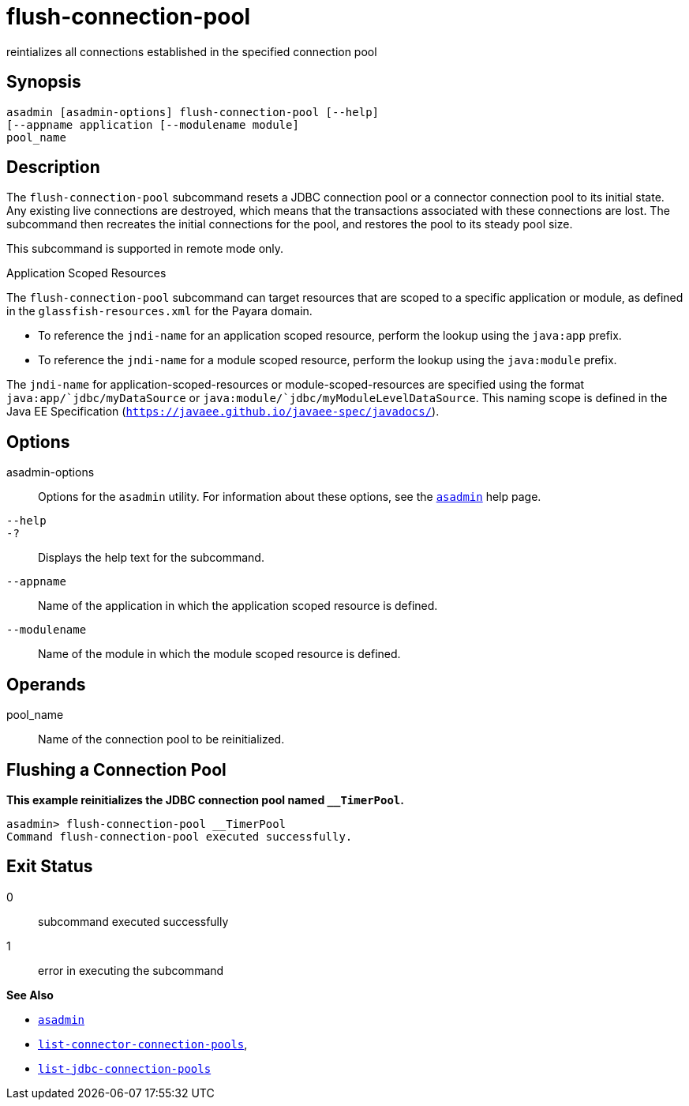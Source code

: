 [[flush-connection-pool]]
= flush-connection-pool

reintializes all connections established in the specified connection pool

[[synopsis]]
== Synopsis

[source,shell]
----
asadmin [asadmin-options] flush-connection-pool [--help] 
[--appname application [--modulename module]
pool_name 
----

[[description]]
== Description

The `flush-connection-pool` subcommand resets a JDBC connection pool or a connector connection pool to its initial state. Any existing live connections are destroyed,
which means that the transactions associated with these connections are lost. The subcommand then recreates the initial connections for the pool, and restores the pool
to its steady pool size.

This subcommand is supported in remote mode only.

Application Scoped Resources

The `flush-connection-pool` subcommand can target resources that are scoped to a specific application or module, as defined in the `glassfish-resources.xml` for the Payara domain.

* To reference the `jndi-name` for an application scoped resource, perform the lookup using the `java:app` prefix.
* To reference the `jndi-name` for a module scoped resource, perform the lookup using the `java:module` prefix.

The `jndi-name` for application-scoped-resources or module-scoped-resources are specified using the format `java:app/`jdbc/myDataSource` or
`java:module/`jdbc/myModuleLevelDataSource`. This naming scope is defined in the Java EE Specification (`https://javaee.github.io/javaee-spec/javadocs/`).

[[options]]
== Options

asadmin-options::
  Options for the `asadmin` utility. For information about these options, see the xref:asadmin.adoc#asadmin-1m[`asadmin`] help page.
`--help`::
`-?`::
  Displays the help text for the subcommand.
`--appname`::
  Name of the application in which the application scoped resource is defined.
`--modulename`::
  Name of the module in which the module scoped resource is defined.

[[operands]]
== Operands

pool_name::
  Name of the connection pool to be reinitialized.

[[flushing-a-connection-pool]]
== Flushing a Connection Pool

*This example reinitializes the JDBC connection pool named `__TimerPool`.*

[source,shell]
----
asadmin> flush-connection-pool __TimerPool
Command flush-connection-pool executed successfully.
----

[[exit-status]]
== Exit Status

0::
  subcommand executed successfully
1::
  error in executing the subcommand

*See Also*

* xref:asadmin.adoc#asadmin-1m[`asadmin`]
* xref:list-connector-connection-pools.adoc#list-connector-connection-pools[`list-connector-connection-pools`],
* xref:list-jdbc-connection-pools.adoc#list-jdbc-connection-pools[`list-jdbc-connection-pools`]



